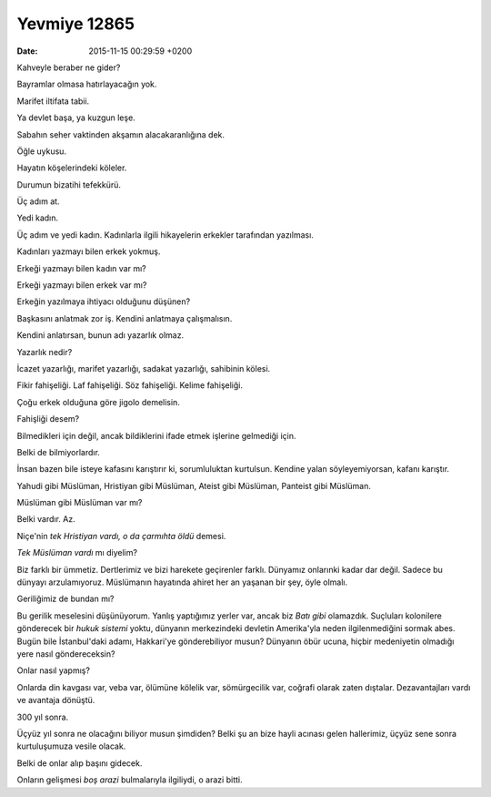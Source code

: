 =============
Yevmiye 12865
=============

:date: 2015-11-15 00:29:59 +0200

.. :Author: Emin Reşah
.. :Date:   12865

Kahveyle beraber ne gider?

Bayramlar olmasa hatırlayacağın yok.

Marifet iltifata tabii.

Ya devlet başa, ya kuzgun leşe.

Sabahın seher vaktinden akşamın alacakaranlığına dek.

Öğle uykusu.

Hayatın köşelerindeki köleler.

Durumun bizatihi tefekkürü.

Üç adım at.

Yedi kadın.

Üç adım ve yedi kadın. Kadınlarla ilgili hikayelerin erkekler tarafından
yazılması.

Kadınları yazmayı bilen erkek yokmuş.

Erkeği yazmayı bilen kadın var mı?

Erkeği yazmayı bilen erkek var mı?

Erkeğin yazılmaya ihtiyacı olduğunu düşünen?

Başkasını anlatmak zor iş. Kendini anlatmaya çalışmalısın.

Kendini anlatırsan, bunun adı yazarlık olmaz.

Yazarlık nedir?

İcazet yazarlığı, marifet yazarlığı, sadakat yazarlığı, sahibinin
kölesi.

Fikir fahişeliği. Laf fahişeliği. Söz fahişeliği. Kelime fahişeliği.

Çoğu erkek olduğuna göre jigolo demelisin.

Fahişliği desem?

Bilmedikleri için değil, ancak bildiklerini ifade etmek işlerine
gelmediği için.

Belki de bilmiyorlardır.

İnsan bazen bile isteye kafasını karıştırır ki, sorumluluktan kurtulsun.
Kendine yalan söyleyemiyorsan, kafanı karıştır.

Yahudi gibi Müslüman, Hristiyan gibi Müslüman, Ateist gibi Müslüman,
Panteist gibi Müslüman.

Müslüman gibi Müslüman var mı?

Belki vardır. Az.

Niçe'nin *tek Hristiyan vardı, o da çarmıhta öldü* demesi.

*Tek Müslüman vardı* mı diyelim?

Biz farklı bir ümmetiz. Dertlerimiz ve bizi harekete geçirenler farklı.
Dünyamız onlarınki kadar dar değil. Sadece bu dünyayı arzulamıyoruz.  Müslümanın
hayatında ahiret her an yaşanan bir şey, öyle olmalı.

Geriliğimiz de bundan mı?

Bu gerilik meselesini düşünüyorum. Yanlış yaptığımız yerler var, ancak
biz *Batı gibi* olamazdık. Suçluları kolonilere gönderecek bir *hukuk
sistemi* yoktu, dünyanın merkezindeki devletin Amerika'yla neden
ilgilenmediğini sormak abes. Bugün bile İstanbul'daki adamı, Hakkari'ye
gönderebiliyor musun? Dünyanın öbür ucuna, hiçbir medeniyetin olmadığı
yere nasıl göndereceksin?

Onlar nasıl yapmış?

Onlarda din kavgası var, veba var, ölümüne kölelik var, sömürgecilik var,
coğrafi olarak zaten dıştalar. Dezavantajları vardı ve avantaja dönüştü.

300 yıl sonra.

Üçyüz yıl sonra ne olacağını biliyor musun şimdiden? Belki şu an bize hayli
acınası gelen hallerimiz, üçyüz sene sonra kurtuluşumuza vesile olacak.

Belki de onlar alıp başını gidecek.

Onların gelişmesi *boş arazi* bulmalarıyla ilgiliydi, o arazi bitti.

